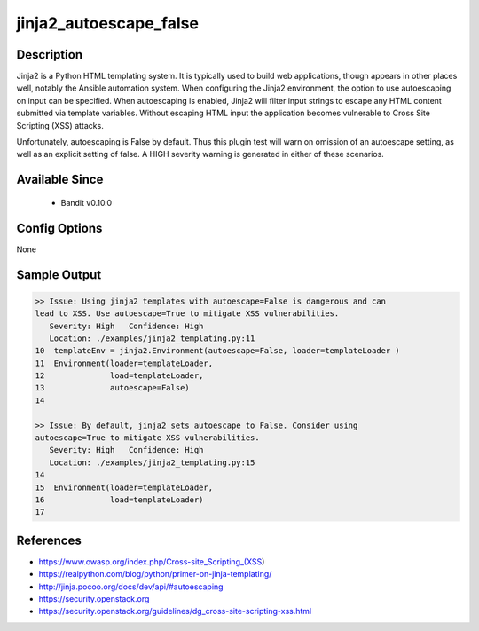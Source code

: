 
jinja2_autoescape_false
=======================

Description
-----------
Jinja2 is a Python HTML templating system. It is typically used to build web
applications, though appears in other places well, notably the Ansible
automation system. When configuring the Jinja2 environment, the option to use
autoescaping on input can be specified. When autoescaping is enabled, Jinja2
will filter input strings to escape any HTML content submitted via template
variables. Without escaping HTML input the application becomes vulnerable to
Cross Site Scripting (XSS) attacks.

Unfortunately, autoescaping is False by default. Thus this plugin test will warn
on omission of an autoescape setting, as well as an explicit setting of false. A
HIGH severity warning is generated in either of these scenarios.

Available Since
---------------
 - Bandit v0.10.0

Config Options
--------------
None


Sample Output
-------------

.. code-block:: none

    >> Issue: Using jinja2 templates with autoescape=False is dangerous and can
    lead to XSS. Use autoescape=True to mitigate XSS vulnerabilities.
       Severity: High   Confidence: High
       Location: ./examples/jinja2_templating.py:11
    10  templateEnv = jinja2.Environment(autoescape=False, loader=templateLoader )
    11  Environment(loader=templateLoader,
    12              load=templateLoader,
    13              autoescape=False)
    14

    >> Issue: By default, jinja2 sets autoescape to False. Consider using
    autoescape=True to mitigate XSS vulnerabilities.
       Severity: High   Confidence: High
       Location: ./examples/jinja2_templating.py:15
    14
    15  Environment(loader=templateLoader,
    16              load=templateLoader)
    17


References
----------
- https://www.owasp.org/index.php/Cross-site_Scripting_(XSS)
- https://realpython.com/blog/python/primer-on-jinja-templating/
- http://jinja.pocoo.org/docs/dev/api/#autoescaping
- https://security.openstack.org
- https://security.openstack.org/guidelines/dg_cross-site-scripting-xss.html
